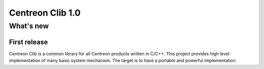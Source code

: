 =================
Centreon Clib 1.0
=================

**********
What's new
**********

First release
=============

Centreon Clib is a common library for all Centreon products written in
C/C++. This project provides high level implementation of many basic
system mechanism. The target is to have a portable and powerful
implementation.
